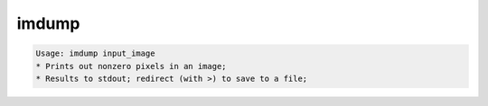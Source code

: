 ******
imdump
******

.. _imdump:

.. contents:: 
    :depth: 4 

.. code-block:: none

    Usage: imdump input_image
    * Prints out nonzero pixels in an image;
    * Results to stdout; redirect (with >) to save to a file;
